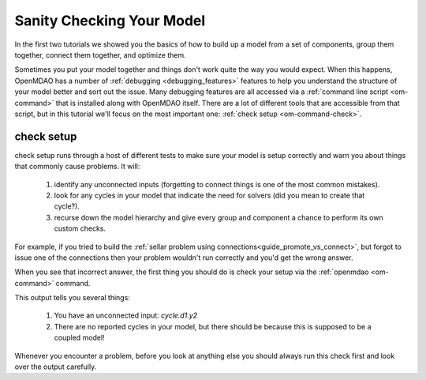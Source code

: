 .. _check_setup_tutorial:

---------------------------------------
Sanity Checking Your Model
---------------------------------------

In the first two tutorials we showed you the basics of how to build up a model from a set of components,
group them together, connect them together, and optimize them.

Sometimes you put your model together and things don't work quite the way you would expect.
When this happens, OpenMDAO has a number of :ref:`debugging <debugging_features>` features to help you
understand the structure of your model better and sort out the issue.
Many debugging features are all accessed via a :ref:`command line script <om-command>` that is installed along with OpenMDAO itself.
There are a lot of different tools that are accessible from that script, but in this tutorial we'll focus on the most important one:
:ref:`check setup <om-command-check>`.


check setup
----------------

check setup runs through a host of different tests to make sure your model is setup correctly and warn you about things that commonly cause problems.
It will:

    #. identify any unconnected inputs (forgetting to connect things is one of the most common mistakes).
    #. look for any cycles in your model that indicate the need for solvers (did you mean to create that cycle?).
    #. recurse down the model hierarchy and give every group and component a chance to perform its own custom checks.

For example, if you tried to build the :ref:`sellar problem using connections<guide_promote_vs_connect>`,
but forgot to issue one of the connections then your problem wouldn't run correctly and you'd get the wrong answer.

.. embed-code::
    openmdao.test_suite.scripts.sellar
    :layout: code, output

When you see that incorrect answer, the first thing you should do is check your setup via the :ref:`openmdao <om-command>` command.

.. embed-shell-cmd::
    :cmd: openmdao check -c all sellar.py
    :dir: ../test_suite/scripts


This output tells you several things:

    #. You have an unconnected input: `cycle.d1.y2`
    #. There are no reported cycles in your model, but there should be because this is supposed to be a coupled model!


Whenever you encounter a problem, before you look at anything else you should always run this check first and look over the output carefully.
